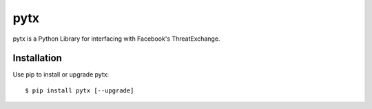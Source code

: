 pytx
=====================================================================

pytx is a Python Library for interfacing with Facebook's ThreatExchange.

Installation
------------

Use pip to install or upgrade pytx::

    $ pip install pytx [--upgrade]
